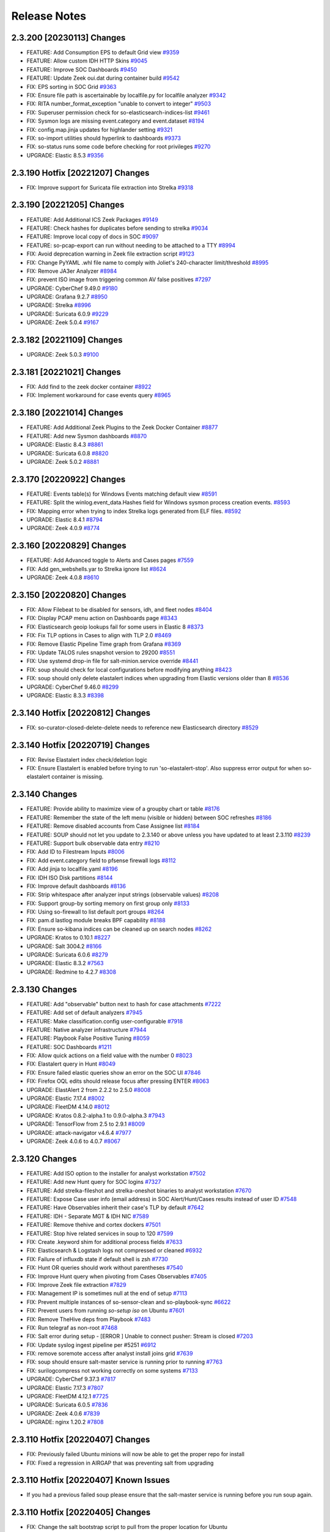 .. _release-notes:

Release Notes
=============

2.3.200 [20230113] Changes
----------------

- FEATURE: Add Consumption EPS to default Grid view `#9359 <https://github.com/Security-Onion-Solutions/securityonion/issues/9359>`_
- FEATURE: Allow custom IDH HTTP Skins `#9045 <https://github.com/Security-Onion-Solutions/securityonion/issues/9045>`_
- FEATURE: Improve SOC Dashboards `#9450 <https://github.com/Security-Onion-Solutions/securityonion/issues/9450>`_
- FEATURE: Update Zeek oui.dat during container build `#9542 <https://github.com/Security-Onion-Solutions/securityonion/issues/9542>`_
- FIX: EPS sorting in SOC Grid `#9363 <https://github.com/Security-Onion-Solutions/securityonion/issues/9363>`_
- FIX: Ensure file path is ascertainable by localfile.py for localfile analyzer `#9342 <https://github.com/Security-Onion-Solutions/securityonion/issues/9342>`_
- FIX: RITA number_format_exception "unable to convert to integer" `#9503 <https://github.com/Security-Onion-Solutions/securityonion/issues/9503>`_
- FIX: Superuser permission check for so-elasticsearch-indices-list `#9461 <https://github.com/Security-Onion-Solutions/securityonion/issues/9461>`_
- FIX: Sysmon logs are missing event.category and event.dataset `#8194 <https://github.com/Security-Onion-Solutions/securityonion/issues/8194>`_
- FIX: config.map.jinja updates for highlander setting `#9321 <https://github.com/Security-Onion-Solutions/securityonion/issues/9321>`_
- FIX: so-import utilities should hyperlink to dashboards `#9373 <https://github.com/Security-Onion-Solutions/securityonion/issues/9373>`_
- FIX: so-status runs some code before checking for root privileges `#9270 <https://github.com/Security-Onion-Solutions/securityonion/issues/9270>`_
- UPGRADE: Elastic 8.5.3 `#9356 <https://github.com/Security-Onion-Solutions/securityonion/issues/9356>`_

2.3.190 Hotfix [20221207] Changes
---------------------------------

- FIX: Improve support for Suricata file extraction into Strelka `#9318 <https://github.com/Security-Onion-Solutions/securityonion/issues/9318>`_

2.3.190 [20221205] Changes
--------------------------

- FEATURE: Add Additional ICS Zeek Packages `#9149 <https://github.com/Security-Onion-Solutions/securityonion/issues/9149>`_
- FEATURE: Check hashes for duplicates before sending to strelka `#9034 <https://github.com/Security-Onion-Solutions/securityonion/issues/9034>`_
- FEATURE: Improve local copy of docs in SOC `#9097 <https://github.com/Security-Onion-Solutions/securityonion/issues/9097>`_
- FEATURE: so-pcap-export can run without needing to be attached to a TTY `#8994 <https://github.com/Security-Onion-Solutions/securityonion/issues/8994>`_
- FIX: Avoid deprecation warning in Zeek file extraction script `#9123 <https://github.com/Security-Onion-Solutions/securityonion/issues/9123>`_
- FIX: Change PyYAML .whl file name to comply with Joliet's 240-character limit/threshold `#8995 <https://github.com/Security-Onion-Solutions/securityonion/issues/8995>`_
- FIX: Remove JA3er Analyzer `#8984 <https://github.com/Security-Onion-Solutions/securityonion/issues/8984>`_
- FIX: prevent ISO image from triggering common AV false positives `#7297 <https://github.com/Security-Onion-Solutions/securityonion/issues/7297>`_
- UPGRADE: CyberChef 9.49.0 `#9180 <https://github.com/Security-Onion-Solutions/securityonion/issues/9180>`_
- UPGRADE: Grafana 9.2.7 `#8950 <https://github.com/Security-Onion-Solutions/securityonion/issues/8950>`_
- UPGRADE: Strelka `#8996 <https://github.com/Security-Onion-Solutions/securityonion/issues/8996>`_
- UPGRADE: Suricata 6.0.9 `#9229 <https://github.com/Security-Onion-Solutions/securityonion/issues/9229>`_
- UPGRADE: Zeek 5.0.4 `#9167 <https://github.com/Security-Onion-Solutions/securityonion/issues/9167>`_

2.3.182 [20221109] Changes
--------------------------

- UPGRADE: Zeek 5.0.3 `#9100 <https://github.com/Security-Onion-Solutions/securityonion/issues/9100>`_

2.3.181 [20221021] Changes
--------------------------

- FIX: Add find to the zeek docker container `#8922 <https://github.com/Security-Onion-Solutions/securityonion/issues/8922>`_
- FIX: Implement workaround for case events query `#8965 <https://github.com/Security-Onion-Solutions/securityonion/issues/8965>`_

2.3.180 [20221014] Changes
--------------------------

- FEATURE: Add Additional Zeek Plugins to the Zeek Docker Container `#8877 <https://github.com/Security-Onion-Solutions/securityonion/issues/8877>`_
- FEATURE: Add new Sysmon dashboards `#8870 <https://github.com/Security-Onion-Solutions/securityonion/issues/8870>`_
- UPGRADE: Elastic 8.4.3 `#8861 <https://github.com/Security-Onion-Solutions/securityonion/issues/8861>`_
- UPGRADE: Suricata 6.0.8 `#8820 <https://github.com/Security-Onion-Solutions/securityonion/issues/8820>`_
- UPGRADE: Zeek 5.0.2 `#8881 <https://github.com/Security-Onion-Solutions/securityonion/issues/8881>`_

2.3.170 [20220922] Changes
--------------------------

- FEATURE: Events table(s) for Windows Events matching default view `#8591 <https://github.com/Security-Onion-Solutions/securityonion/issues/8591>`_
- FEATURE: Split the winlog.event_data.Hashes field for Windows sysmon process creation events. `#8593 <https://github.com/Security-Onion-Solutions/securityonion/issues/8593>`_
- FIX: Mapping error when trying to index Strelka logs generated from ELF files. `#8592 <https://github.com/Security-Onion-Solutions/securityonion/issues/8592>`_
- UPGRADE: Elastic 8.4.1 `#8794 <https://github.com/Security-Onion-Solutions/securityonion/issues/8794>`_
- UPGRADE: Zeek 4.0.9 `#8774 <https://github.com/Security-Onion-Solutions/securityonion/issues/8774>`_

2.3.160 [20220829] Changes
--------------------------

- FEATURE: Add Advanced toggle to Alerts and Cases pages `#7559 <https://github.com/Security-Onion-Solutions/securityonion/issues/7559>`_
- FIX: Add gen_webshells.yar to Strelka ignore list `#8624 <https://github.com/Security-Onion-Solutions/securityonion/issues/8624>`_
- UPGRADE: Zeek 4.0.8 `#8610 <https://github.com/Security-Onion-Solutions/securityonion/issues/8610>`_

2.3.150 [20220820] Changes
--------------------------

- FIX: Allow Filebeat to be disabled for sensors, idh, and fleet nodes `#8404 <https://github.com/Security-Onion-Solutions/securityonion/issues/8404>`_
- FIX: Display PCAP menu action on Dashboards page `#8343 <https://github.com/Security-Onion-Solutions/securityonion/issues/8343>`_
- FIX: Elasticsearch geoip lookups fail for some users in Elastic 8 `#8373 <https://github.com/Security-Onion-Solutions/securityonion/issues/8373>`_
- FIX: Fix TLP options in Cases to align with TLP 2.0 `#8469 <https://github.com/Security-Onion-Solutions/securityonion/issues/8469>`_
- FIX: Remove Elastic Pipeline Time graph from Grafana `#8369 <https://github.com/Security-Onion-Solutions/securityonion/issues/8369>`_
- FIX: Update TALOS rules snapshot version to 29200 `#8551 <https://github.com/Security-Onion-Solutions/securityonion/issues/8551>`_
- FIX: Use systemd drop-in file for salt-minion.service override `#8441 <https://github.com/Security-Onion-Solutions/securityonion/issues/8441>`_
- FIX: soup should check for local configurations before modifying anything `#8423 <https://github.com/Security-Onion-Solutions/securityonion/issues/8423>`_
- FIX: soup should only delete elastalert indices when upgrading from Elastic versions older than 8 `#8536 <https://github.com/Security-Onion-Solutions/securityonion/issues/8536>`_
- UPGRADE: CyberChef 9.46.0 `#8299 <https://github.com/Security-Onion-Solutions/securityonion/issues/8299>`_
- UPGRADE: Elastic 8.3.3 `#8398 <https://github.com/Security-Onion-Solutions/securityonion/issues/8398>`_

2.3.140 Hotfix [20220812] Changes
---------------------------------

- FIX: so-curator-closed-delete-delete needs to reference new Elasticsearch directory `#8529 <https://github.com/Security-Onion-Solutions/securityonion/issues/8529>`_

2.3.140 Hotfix [20220719] Changes
---------------------------------

- FIX: Revise Elastalert index check/deletion logic
- FIX: Ensure Elastalert is enabled before trying to run 'so-elastalert-stop'. Also suppress error output for when so-elastalert container is missing.

2.3.140 Changes
---------------

- FEATURE: Provide ability to maximize view of a groupby chart or table `#8176 <https://github.com/Security-Onion-Solutions/securityonion/issues/8176>`_
- FEATURE: Remember the state of the left menu (visible or hidden) between SOC refreshes `#8186 <https://github.com/Security-Onion-Solutions/securityonion/issues/8186>`_
- FEATURE: Remove disabled accounts from Case Assignee list  `#8184 <https://github.com/Security-Onion-Solutions/securityonion/issues/8184>`_
- FEATURE: SOUP should not let you update to 2.3.140 or above unless you have updated to at least 2.3.110 `#8239 <https://github.com/Security-Onion-Solutions/securityonion/issues/8239>`_
- FEATURE: Support bulk observable data entry `#8210 <https://github.com/Security-Onion-Solutions/securityonion/issues/8210>`_
- FIX: Add ID to Filestream Inputs `#8006 <https://github.com/Security-Onion-Solutions/securityonion/issues/8006>`_
- FIX: Add event.category field to pfsense firewall logs `#8112 <https://github.com/Security-Onion-Solutions/securityonion/issues/8112>`_
- FIX: Add jinja to localfile.yaml `#8196 <https://github.com/Security-Onion-Solutions/securityonion/issues/8196>`_
- FIX: IDH ISO Disk partitions `#8144 <https://github.com/Security-Onion-Solutions/securityonion/issues/8144>`_
- FIX: Improve default dashboards `#8136 <https://github.com/Security-Onion-Solutions/securityonion/issues/8136>`_
- FIX: Strip whitespace after analyzer input strings (observable values) `#8208 <https://github.com/Security-Onion-Solutions/securityonion/issues/8208>`_
- FIX: Support group-by sorting memory on first group only `#8133 <https://github.com/Security-Onion-Solutions/securityonion/issues/8133>`_
- FIX: Using so-firewall to list default port groups `#8264 <https://github.com/Security-Onion-Solutions/securityonion/issues/8264>`_
- FIX: pam.d lastlog module breaks BPF capability `#8188 <https://github.com/Security-Onion-Solutions/securityonion/issues/8188>`_
- FIX: Ensure so-kibana indices can be cleaned up on search nodes `#8262 <https://github.com/Security-Onion-Solutions/securityonion/issues/8262>`_
- UPGRADE: Kratos to 0.10.1 `#8227 <https://github.com/Security-Onion-Solutions/securityonion/issues/8227>`_
- UPGRADE: Salt 3004.2 `#8166 <https://github.com/Security-Onion-Solutions/securityonion/issues/8166>`_
- UPGRADE: Suricata 6.0.6 `#8279 <https://github.com/Security-Onion-Solutions/securityonion/issues/8279>`_
- UPGRADE: Elastic 8.3.2 `#7563 <https://github.com/Security-Onion-Solutions/securityonion/issues/7563>`_
- UPGRADE: Redmine to 4.2.7 `#8308 <https://github.com/Security-Onion-Solutions/securityonion/issues/8308>`_

2.3.130 Changes
---------------

- FEATURE: Add "observable" button next to hash for case attachments `#7222 <https://github.com/Security-Onion-Solutions/securityonion/issues/7222>`_
- FEATURE: Add set of default analyzers `#7945 <https://github.com/Security-Onion-Solutions/securityonion/issues/7945>`_
- FEATURE: Make classification.config user-configurable `#7918 <https://github.com/Security-Onion-Solutions/securityonion/issues/7918>`_
- FEATURE: Native analyzer infrastructure `#7944 <https://github.com/Security-Onion-Solutions/securityonion/issues/7944>`_
- FEATURE: Playbook False Positive Tuning  `#8059 <https://github.com/Security-Onion-Solutions/securityonion/issues/8059>`_
- FEATURE: SOC Dashboards `#1211 <https://github.com/Security-Onion-Solutions/securityonion/issues/1211>`_
- FIX: Allow quick actions on a field value with the number 0 `#8023 <https://github.com/Security-Onion-Solutions/securityonion/issues/8023>`_
- FIX: Elastalert query in Hunt `#8049 <https://github.com/Security-Onion-Solutions/securityonion/issues/8049>`_
- FIX: Ensure failed elastic queries show an error on the SOC UI `#7846 <https://github.com/Security-Onion-Solutions/securityonion/issues/7846>`_
- FIX: Firefox OQL edits should release focus after pressing ENTER `#8063 <https://github.com/Security-Onion-Solutions/securityonion/issues/8063>`_
- UPGRADE: ElastAlert 2 from 2.2.2 to 2.5.0 `#8008 <https://github.com/Security-Onion-Solutions/securityonion/issues/8008>`_
- UPGRADE: Elastic 7.17.4 `#8002 <https://github.com/Security-Onion-Solutions/securityonion/issues/8002>`_
- UPGRADE: FleetDM 4.14.0 `#8012 <https://github.com/Security-Onion-Solutions/securityonion/issues/8012>`_
- UPGRADE: Kratos 0.8.2-alpha.1 to 0.9.0-alpha.3 `#7943 <https://github.com/Security-Onion-Solutions/securityonion/issues/7943>`_
- UPGRADE: TensorFlow from 2.5 to 2.9.1 `#8009 <https://github.com/Security-Onion-Solutions/securityonion/issues/8009>`_
- UPGRADE: attack-navigator v4.6.4 `#7977 <https://github.com/Security-Onion-Solutions/securityonion/issues/7977>`_
- UPGRADE: Zeek 4.0.6 to 4.0.7 `#8067 <https://github.com/Security-Onion-Solutions/securityonion/issues/8067>`_

2.3.120 Changes
---------------

- FEATURE: Add ISO option to the installer for analyst workstation `#7502 <https://github.com/Security-Onion-Solutions/securityonion/issues/7502>`_
- FEATURE: Add new Hunt query for SOC logins `#7327 <https://github.com/Security-Onion-Solutions/securityonion/issues/7327>`_
- FEATURE: Add strelka-fileshot and strelka-oneshot binaries to analyst workstation `#7670 <https://github.com/Security-Onion-Solutions/securityonion/issues/7670>`_
- FEATURE: Expose Case user info (email address) in SOC Alert/Hunt/Cases results instead of user ID `#7548 <https://github.com/Security-Onion-Solutions/securityonion/issues/7548>`_
- FEATURE: Have Observables inherit their case's TLP by default `#7642 <https://github.com/Security-Onion-Solutions/securityonion/issues/7642>`_
- FEATURE: IDH - Separate MGT & IDH NIC `#7589 <https://github.com/Security-Onion-Solutions/securityonion/issues/7589>`_
- FEATURE: Remove thehive and cortex dockers `#7501 <https://github.com/Security-Onion-Solutions/securityonion/issues/7501>`_
- FEATURE: Stop hive related services in soup to 120 `#7599 <https://github.com/Security-Onion-Solutions/securityonion/issues/7599>`_
- FIX: Create .keyword shim for additional process fields `#7633 <https://github.com/Security-Onion-Solutions/securityonion/issues/7633>`_
- FIX: Elasticsearch & Logstash logs not compressed or cleaned `#6932 <https://github.com/Security-Onion-Solutions/securityonion/issues/6932>`_
- FIX: Failure of influxdb state if default shell is zsh `#7730 <https://github.com/Security-Onion-Solutions/securityonion/issues/7730>`_
- FIX: Hunt OR queries should work without parentheses `#7540 <https://github.com/Security-Onion-Solutions/securityonion/issues/7540>`_
- FIX: Improve Hunt query when pivoting from Cases Observables `#7405 <https://github.com/Security-Onion-Solutions/securityonion/issues/7405>`_
- FIX: Improve Zeek file extraction `#7829 <https://github.com/Security-Onion-Solutions/securityonion/issues/7829>`_
- FIX: Management IP is sometimes null at the end of setup `#7113 <https://github.com/Security-Onion-Solutions/securityonion/issues/7113>`_
- FIX: Prevent multiple instances of so-sensor-clean and so-playbook-sync `#6622 <https://github.com/Security-Onion-Solutions/securityonion/issues/6622>`_
- FIX: Prevent users from running `so-setup iso` on Ubuntu `#7601 <https://github.com/Security-Onion-Solutions/securityonion/issues/7601>`_
- FIX: Remove TheHive deps from Playbook `#7483 <https://github.com/Security-Onion-Solutions/securityonion/issues/7483>`_
- FIX: Run telegraf as non-root `#7468 <https://github.com/Security-Onion-Solutions/securityonion/issues/7468>`_
- FIX: Salt error during setup - [ERROR   ] Unable to connect pusher: Stream is closed `#7203 <https://github.com/Security-Onion-Solutions/securityonion/issues/7203>`_
- FIX: Update syslog ingest pipeline per #5251 `#6912 <https://github.com/Security-Onion-Solutions/securityonion/issues/6912>`_
- FIX: remove soremote access after analyst install joins grid `#7639 <https://github.com/Security-Onion-Solutions/securityonion/issues/7639>`_
- FIX: soup should ensure salt-master service is running prior to running `#7763 <https://github.com/Security-Onion-Solutions/securityonion/issues/7763>`_
- FIX: surilogcompress not working correctly on some systems `#7133 <https://github.com/Security-Onion-Solutions/securityonion/issues/7133>`_
- UPGRADE: CyberChef 9.37.3 `#7817 <https://github.com/Security-Onion-Solutions/securityonion/issues/7817>`_
- UPGRADE: Elastic 7.17.3 `#7807 <https://github.com/Security-Onion-Solutions/securityonion/issues/7807>`_
- UPGRADE: FleetDM 4.12.1  `#7725 <https://github.com/Security-Onion-Solutions/securityonion/issues/7725>`_
- UPGRADE: Suricata 6.0.5 `#7836 <https://github.com/Security-Onion-Solutions/securityonion/issues/7836>`_
- UPGRADE: Zeek 4.0.6 `#7839 <https://github.com/Security-Onion-Solutions/securityonion/issues/7839>`_
- UPGRADE: nginx 1.20.2 `#7808 <https://github.com/Security-Onion-Solutions/securityonion/issues/7808>`_

2.3.110 Hotfix [20220407] Changes
---------------------------------

- FIX: Previously failed Ubuntu minions will now be able to get the proper repo for install
- FIX: Fixed a regression in AIRGAP that was preventing salt from upgrading

2.3.110 Hotfix [20220407] Known Issues
--------------------------------------

- If you had a previous failed soup please ensure that the salt-master service is running before you run soup again.

2.3.110 Hotfix [20220405] Changes
---------------------------------

- FIX: Change the salt bootstrap script to pull from the proper location for Ubuntu

2.3.110 Hotfix [20220401] Changes
---------------------------------

- FIX: Updated Saltstack to 3004.1 to address CVE-2022-22934 `#7701 <https://github.com/Security-Onion-Solutions/securityonion/issues/7701>`_

2.3.110 Changes
---------------

- FEATURE: Full ECS data type compliance `#6747 <https://github.com/Security-Onion-Solutions/securityonion/issues/6747>`_
- FEATURE: Intrusion Detection Honeypot Node `#7138 <https://github.com/Security-Onion-Solutions/securityonion/issues/7138>`_
- FEATURE: Multi-Factor Authentication (MFA) for Security Onion `#7316 <https://github.com/Security-Onion-Solutions/securityonion/issues/7316>`_
- FEATURE: Populate Zeek's networks.cfg with $HOME_NET `#6854 <https://github.com/Security-Onion-Solutions/securityonion/issues/6854>`_
- FEATURE: SOC authentication logs will now be ingested into Elasticsearch `#7354 <https://github.com/Security-Onion-Solutions/securityonion/issues/7354>`_
- FEATURE: sort indices list alphabetically by index name `#6969 <https://github.com/Security-Onion-Solutions/securityonion/issues/6969>`_
- FIX: ACNG should clear the cache on restart `#7114 <https://github.com/Security-Onion-Solutions/securityonion/issues/7114>`_
- FIX: Abort so-user sync if Kratos database is locked `#7459 <https://github.com/Security-Onion-Solutions/securityonion/issues/7459>`_
- FIX: Add Endgame Index settings to the global.sls on new installs `#7293 <https://github.com/Security-Onion-Solutions/securityonion/issues/7293>`_
- FIX: Allow downgrades during docker_install `#7228 <https://github.com/Security-Onion-Solutions/securityonion/issues/7228>`_
- FIX: Avoid telegraf apparmor issues `#2560 <https://github.com/Security-Onion-Solutions/securityonion/issues/2560>`_
- FIX: Composable Templates `#4644 <https://github.com/Security-Onion-Solutions/securityonion/issues/4644>`_
- FIX: Increase minimum password length from 6 to 8 characters `#7352 <https://github.com/Security-Onion-Solutions/securityonion/issues/7352>`_
- FIX: Navigator should ship with all needed files `#1162 <https://github.com/Security-Onion-Solutions/securityonion/issues/1162>`_
- FIX: Prevent Elasticsearch deprecation notices from causing installation failures `#7353 <https://github.com/Security-Onion-Solutions/securityonion/issues/7353>`_
- FIX: Random passwords generated at setup contain character combinations that cause problems with some containers `#7233 <https://github.com/Security-Onion-Solutions/securityonion/issues/7233>`_
- FIX: curator should exclude so-case* indices `#7270 <https://github.com/Security-Onion-Solutions/securityonion/issues/7270>`_
- FIX: so-ip-update needs to update Kibana dashboards `#7237 <https://github.com/Security-Onion-Solutions/securityonion/issues/7237>`_
- FIX: so-status TTY improvements `#7355 <https://github.com/Security-Onion-Solutions/securityonion/issues/7355>`_
- UPGRADE: Elastic 7.17.1 `#7137 <https://github.com/Security-Onion-Solutions/securityonion/issues/7137>`_
- UPGRADE: FleetDM to 4.10.0 `#7245 <https://github.com/Security-Onion-Solutions/securityonion/issues/7245>`_
- UPGRADE: Grafana 8.4.1 `#7281 <https://github.com/Security-Onion-Solutions/securityonion/issues/7281>`_
- UPGRADE: Kratos 0.8.2-alpha.1 `#7351 <https://github.com/Security-Onion-Solutions/securityonion/issues/7351>`_

2.3.100 Hotfix [20220301] Changes
---------------------------------

- FIX: Prevent curator from pruning case indices `#7270 <https://github.com/Security-Onion-Solutions/securityonion/issues/7270>`_

2.3.100 Hotfix [20220203] Changes
---------------------------------

- FIX: SSLError for Logstash connecting to Redis if manager hostname contains uppercase `#7103 <https://github.com/Security-Onion-Solutions/securityonion/issues/7103>`_
- FIX: Add mixed case hostnames to automated testing

2.3.100 Hotfix [20220202] Changes
---------------------------------

- FIX: Add new salt URL to the ACNG config for SSL passthrough
- FIX: Managers with capitals in the hostname will now properly pull from the salt mine `#7081 <https://github.com/Security-Onion-Solutions/securityonion/issues/7081>`_

2.3.100 Changes
---------------

- FEATURE: Add verbiage to soup to denote which branch is being used `#6763 <https://github.com/Security-Onion-Solutions/securityonion/issues/6763>`_
- FEATURE: Allow for an easy way to add a local repo directory for Elastic snapshots `#7034 <https://github.com/Security-Onion-Solutions/securityonion/issues/7034>`_
- FEATURE: Install Elasticsearch plugin - repository-s3 `#6139 <https://github.com/Security-Onion-Solutions/securityonion/issues/6139>`_
- FEATURE: Introduce new Cases module for native case management `#7019 <https://github.com/Security-Onion-Solutions/securityonion/issues/7019>`_
- FEATURE: Introduce new Receiver node type `#6469 <https://github.com/Security-Onion-Solutions/securityonion/issues/6469>`_
- FEATURE: Open event from Kibana in hunt `#6748 <https://github.com/Security-Onion-Solutions/securityonion/issues/6748>`_
- FEATURE: SOC error messages should show regardless of how far down the user has scrolled `#6977 <https://github.com/Security-Onion-Solutions/securityonion/issues/6977>`_
- FEATURE: Support sort order in Elasticsearch queries `#2577 <https://github.com/Security-Onion-Solutions/securityonion/issues/2577>`_
- FIX: Reinstall on Ubuntu 18.04 fails on docker install `#6467 <https://github.com/Security-Onion-Solutions/securityonion/issues/6467>`_
- FIX: Cleanup Invalid Kolide messages in nginx logs `#3989 <https://github.com/Security-Onion-Solutions/securityonion/issues/3989>`_
- FIX: Disable Wazuh on sensors if it is disabled globally `#7016 <https://github.com/Security-Onion-Solutions/securityonion/issues/7016>`_
- FIX: During a reinstall, remove existing certs and keys generated by the ssl and ca states `#7010 <https://github.com/Security-Onion-Solutions/securityonion/issues/7010>`_
- FIX: Enable SANs for all certificates `#6381 <https://github.com/Security-Onion-Solutions/securityonion/issues/6381>`_
- FIX: Fleet broken when default Docker IP range changed `#6603 <https://github.com/Security-Onion-Solutions/securityonion/issues/6603>`_
- FIX: Generate .security subfield for `message` field `#5106 <https://github.com/Security-Onion-Solutions/securityonion/issues/5106>`_
- FIX: Improve support for grouping by fields with spaces `#6724 <https://github.com/Security-Onion-Solutions/securityonion/issues/6724>`_
- FIX: Logstash inputs beats deprication `#5194 <https://github.com/Security-Onion-Solutions/securityonion/issues/5194>`_
- FIX: Playbook Field Mappings `#3660 <https://github.com/Security-Onion-Solutions/securityonion/issues/3660>`_
- FIX: Prevent the .security keyword from being added to the rule.uuid field in Playbook   `#6276 <https://github.com/Security-Onion-Solutions/securityonion/issues/6276>`_
- FIX: Reduce excessive Elasticsearch log growth `#5190 <https://github.com/Security-Onion-Solutions/securityonion/issues/5190>`_
- FIX: Reinstall should not try to patch python3-influxdb modules if already patched. `#6765 <https://github.com/Security-Onion-Solutions/securityonion/issues/6765>`_
- FIX: Remove manager from /etc/hosts during install prompts `#6492 <https://github.com/Security-Onion-Solutions/securityonion/issues/6492>`_
- FIX: Remove xml header from ossec.conf `#6658 <https://github.com/Security-Onion-Solutions/securityonion/issues/6658>`_
- FIX: SOUP should check that en_US.UTF-8 is available before switching to it `#6599 <https://github.com/Security-Onion-Solutions/securityonion/issues/6599>`_
- FIX: Salt does not generate a fleet.crt file with CUSTOM_FLEET_HOSTNAME `#4319 <https://github.com/Security-Onion-Solutions/securityonion/issues/4319>`_
- FIX: Typo in so-image-common output `#6563 <https://github.com/Security-Onion-Solutions/securityonion/issues/6563>`_
- FIX: Wazuh WEL Parsing `#6829 <https://github.com/Security-Onion-Solutions/securityonion/issues/6829>`_
- FIX: _id fielddata deprecated message `#6703 <https://github.com/Security-Onion-Solutions/securityonion/issues/6703>`_
- FIX: elastic_curl_config depends on elastic_curl_config_distributed `#6811 <https://github.com/Security-Onion-Solutions/securityonion/issues/6811>`_
- FIX: prevent the need for adding roles in a specific order when using so-user `#6505 <https://github.com/Security-Onion-Solutions/securityonion/issues/6505>`_
- FIX: so-preflight tries to run curl before it is installed `#6899 <https://github.com/Security-Onion-Solutions/securityonion/issues/6899>`_
- FIX: so-user update should automatically sync `#6659 <https://github.com/Security-Onion-Solutions/securityonion/issues/6659>`_
- UPGRADE: CyberChef 9.32.3 `#6434 <https://github.com/Security-Onion-Solutions/securityonion/issues/6434>`_
- UPGRADE: Elastic components to 7.16.3 `#6860 <https://github.com/Security-Onion-Solutions/securityonion/issues/6860>`_
- UPGRADE: FleetDM 4.8.0 `#6828 <https://github.com/Security-Onion-Solutions/securityonion/issues/6828>`_
- UPGRADE: Grafana 8.3.2 `#6321 <https://github.com/Security-Onion-Solutions/securityonion/issues/6321>`_
- UPGRADE: Salt to 3004 `#6810 <https://github.com/Security-Onion-Solutions/securityonion/issues/6810>`_
- UPGRADE: Zeek to 4.0.5 `#6983 <https://github.com/Security-Onion-Solutions/securityonion/issues/6983>`_

2.3.91 Changes
--------------

- UPGRADE: Elastic to 7.16.2 for log4j vulnerability mitigation

2.3.90 Hotfix [20211213]
------------------------

- FIX: Remove JndiLookup class from Elasticsearch and Logstash jar files to address additional log4j attack vectors

2.3.90 Hotfix [20211210]
------------------------

- FIX: Mitigate vulnerability in log4j

2.3.90 Hotfix [20211206]
------------------------

- FIX: soup should now properly update 2.3.90 installs that had an issue with xml headers in the ossec.conf
- FIX: soup now has more logging
- FIX: soup now checks for the existence of the endgame group before trying to apply it on a re-soup
- FIX: so-elasticsearch-pipelines now uses the proper value for applying the pipelines

2.3.90 Hotfix [AIRGAPFIX]
-------------------------

- FIX: Airgap repo was created on distributed iso nodes even in non-airgap installs `#6415 <https://github.com/Security-Onion-Solutions/securityonion/issues/6415>`_

2.3.90 Hotfix [WAZUH]
---------------------

- FIX: so-allow should not be modifying ossec.conf when Wazuh isn’t installed `#6317 <https://github.com/Security-Onion-Solutions/securityonion/issues/6317>`_
- FIX: so-allow should not be writing an XML header to the ossec.conf file `#6325 <https://github.com/Security-Onion-Solutions/securityonion/issues/6325>`_
- FIX: Correct "exisiting" typo on whiptail prompt
- FIX: Soup will no longer attempt to validate a successful salt upgrade if salt wasn’t upgraded on this soup run


2.3.90 Changes
--------------

- FEATURE: Add ASN annotation for GeoIP `#5068 <https://github.com/Security-Onion-Solutions/securityonion/issues/5068>`_
- FEATURE: Add Endgame Support for Security Onion `#6166 <https://github.com/Security-Onion-Solutions/securityonion/issues/6166>`_
- FEATURE: Add TI Module `#5916 <https://github.com/Security-Onion-Solutions/securityonion/issues/5916>`_
- FEATURE: Add additional flags to stenographer config `#5851 <https://github.com/Security-Onion-Solutions/securityonion/issues/5851>`_
- FEATURE: Add filebeat, auditbeat, and metricbeat downloads to SOC Download screen `#5849 <https://github.com/Security-Onion-Solutions/securityonion/issues/5849>`_
- FEATURE: Add logstash and redis input plugins to telegraf `#5960 <https://github.com/Security-Onion-Solutions/securityonion/issues/5960>`_
- FEATURE: Add so-deny script for removing access from firewall and other apps `#4621 <https://github.com/Security-Onion-Solutions/securityonion/issues/4621>`_
- FEATURE: Add support for escalation to Elastic Cases `#6048 <https://github.com/Security-Onion-Solutions/securityonion/issues/6048>`_
- FEATURE: Allow for Kibana customizations via pillar `#3933 <https://github.com/Security-Onion-Solutions/securityonion/issues/3933>`_
- FEATURE: Allow users to set their profile information `#5846 <https://github.com/Security-Onion-Solutions/securityonion/issues/5846>`_
- FEATURE: Allow vlan tagged NICs to be used as management interface `#3687 <https://github.com/Security-Onion-Solutions/securityonion/issues/3687>`_
- FEATURE: Create Pipeline Overview Dashboard for Grafana `#6177 <https://github.com/Security-Onion-Solutions/securityonion/issues/6177>`_
- FEATURE: Create script to reset elastic auth passwords `#6206 <https://github.com/Security-Onion-Solutions/securityonion/issues/6206>`_
- FEATURE: Enable Kibana Settings for encryption  `#6146 <https://github.com/Security-Onion-Solutions/securityonion/issues/6146>`_
- FEATURE: Expose new user profile field for specifying a custom note about a user `#5847 <https://github.com/Security-Onion-Solutions/securityonion/issues/5847>`_
- FEATURE: HTTP module for SOC event escalation `#5791 <https://github.com/Security-Onion-Solutions/securityonion/issues/5791>`_
- FEATURE: Increase password lengths, provide a way to change existing passwords `#6043 <https://github.com/Security-Onion-Solutions/securityonion/issues/6043>`_
- FEATURE: Indicate that setup has completed at the very end of sosetup.log `#5032 <https://github.com/Security-Onion-Solutions/securityonion/issues/5032>`_
- FEATURE: Prevent SOUP from running if there is an issue with the manager pillar `#5809 <https://github.com/Security-Onion-Solutions/securityonion/issues/5809>`_
- FEATURE: Provide quick-select date ranges from Hunt/Alerts date range picker `#5953 <https://github.com/Security-Onion-Solutions/securityonion/issues/5953>`_
- FEATURE: SOC Hunt Timeline/Charts should be collapsible `#5114 <https://github.com/Security-Onion-Solutions/securityonion/issues/5114>`_
- FEATURE: Support Ubuntu 20.04 `#601 <https://github.com/Security-Onion-Solutions/securityonion/issues/601>`_
- FEATURE: setup should run so-preflight `#3497 <https://github.com/Security-Onion-Solutions/securityonion/issues/3497>`_
- FIX: ACNG sometimes returns 503 errors when updating Ubuntu through the manager `#6151 <https://github.com/Security-Onion-Solutions/securityonion/issues/6151>`_
- FIX: Add details to Setup for Install Type menus `#6105 <https://github.com/Security-Onion-Solutions/securityonion/issues/6105>`_
- FIX: Adjust timeout in check_salt_minion_status in so-functions `#5818 <https://github.com/Security-Onion-Solutions/securityonion/issues/5818>`_
- FIX: All templates should honor replica settings `#6005 <https://github.com/Security-Onion-Solutions/securityonion/issues/6005>`_
- FIX: Clear holds on Ubuntu installs `#5588 <https://github.com/Security-Onion-Solutions/securityonion/issues/5588>`_
- FIX: Consider making the airgap option only settable on the manager `#5914 <https://github.com/Security-Onion-Solutions/securityonion/issues/5914>`_
- FIX: Docker containers should not start unless file events are completed `#5955 <https://github.com/Security-Onion-Solutions/securityonion/issues/5955>`_
- FIX: Ensure soc_users_roles file is cleaned up if incorrectly mounted by Docker `#5952 <https://github.com/Security-Onion-Solutions/securityonion/issues/5952>`_
- FIX: Favor non-aggregatable data type when a cache field has multiple conflicting data types `#5962 <https://github.com/Security-Onion-Solutions/securityonion/issues/5962>`_
- FIX: Firefox tooltips stuck on Hunt and Alerts screens `#6010 <https://github.com/Security-Onion-Solutions/securityonion/issues/6010>`_
- FIX: Grafana sensor graphs only show interface graphs when selected individually `#6007 <https://github.com/Security-Onion-Solutions/securityonion/issues/6007>`_
- FIX: Kibana saved objects `#5193 <https://github.com/Security-Onion-Solutions/securityonion/issues/5193>`_
- FIX: Modify Steno packet loss calculation to show point in time packet loss `#6060 <https://github.com/Security-Onion-Solutions/securityonion/issues/6060>`_
- FIX: Remove CURCLOSEDAYS prompt in Setup since it is no longer used `#6084 <https://github.com/Security-Onion-Solutions/securityonion/issues/6084>`_
- FIX: Remove references to xenial (Ubuntu 16.04) from setup `#4292 <https://github.com/Security-Onion-Solutions/securityonion/issues/4292>`_
- FIX: Remove unnecessary screens from Analyst Setup `#5615 <https://github.com/Security-Onion-Solutions/securityonion/issues/5615>`_
- FIX: SOC docker should not start until file managed state runs `#5954 <https://github.com/Security-Onion-Solutions/securityonion/issues/5954>`_
- FIX: SOC unable to acknowledge alerts when not grouped by rule.name `#5221 <https://github.com/Security-Onion-Solutions/securityonion/issues/5221>`_
- FIX: Setup should ask if new or existing distributed deployment `#6115 <https://github.com/Security-Onion-Solutions/securityonion/issues/6115>`_
- FIX: Setup should prevent invalid characters in Node Description field `#5937 <https://github.com/Security-Onion-Solutions/securityonion/issues/5937>`_
- FIX: Support non-WEL Beats `#6063 <https://github.com/Security-Onion-Solutions/securityonion/issues/6063>`_
- FIX: Unnecessary Port Binding for so-steno `#5981 <https://github.com/Security-Onion-Solutions/securityonion/issues/5981>`_
- FIX: Use yaml.safe_load() in so-firewall (thanks to @clairmont32) `#5750 <https://github.com/Security-Onion-Solutions/securityonion/issues/5750>`_
- FIX: Zeek state max depth not working `#5558 <https://github.com/Security-Onion-Solutions/securityonion/issues/5558>`_
- FIX: `so-ip-update` should grant mysql root user access on new IP `#4811 <https://github.com/Security-Onion-Solutions/securityonion/issues/4811>`_
- FIX: docker group can be given gid used by salt created groups `#6071 <https://github.com/Security-Onion-Solutions/securityonion/issues/6071>`_
- FIX: packetloss.sh gives an error every 10 min though ZEEK is disabled `#5759 <https://github.com/Security-Onion-Solutions/securityonion/issues/5759>`_
- FIX: so-import-evtx elastic creds & logging `#6065 <https://github.com/Security-Onion-Solutions/securityonion/issues/6065>`_
- FIX: so-user delete function causes re-migration of user roles `#5897 <https://github.com/Security-Onion-Solutions/securityonion/issues/5897>`_
- FIX: wazuh-register-agent times out after 15 minutes lower to 5 minutes `#5794 <https://github.com/Security-Onion-Solutions/securityonion/issues/5794>`_
- FIX: yum pkg.clean_metadata occasionally fails during setup `#6113 <https://github.com/Security-Onion-Solutions/securityonion/issues/6113>`_
- UPGRADE: ElastAlert to 2.2.2 `#5751 <https://github.com/Security-Onion-Solutions/securityonion/issues/5751>`_
- UPGRADE: Elastic to 7.15.2 `#5752 <https://github.com/Security-Onion-Solutions/securityonion/issues/5752>`_
- UPGRADE: FleetDM to 4.5 `#6188 <https://github.com/Security-Onion-Solutions/securityonion/issues/6188>`_
- UPGRADE: Grafana to 8.2.3 `#5852 <https://github.com/Security-Onion-Solutions/securityonion/issues/5852>`_
- UPGRADE: Kratos to 0.7.6-alpha.1 `#5848 <https://github.com/Security-Onion-Solutions/securityonion/issues/5848>`_
- UPGRADE: Redis to 6.2.6 `#6140 <https://github.com/Security-Onion-Solutions/securityonion/issues/6140>`_
- UPGRADE: Suricata to 6.0.4 `#6274 <https://github.com/Security-Onion-Solutions/securityonion/issues/6274>`_
- UPGRADE: Telegraf to 1.20.3 `#6075 <https://github.com/Security-Onion-Solutions/securityonion/issues/6075>`_


2.3.80 Changes
--------------

- FEATURE: Ability to disable Zeek, Suricata `#4429 <https://github.com/Security-Onion-Solutions/securityonion/issues/4429>`_
- FEATURE: Add docs link to Setup `#5459 <https://github.com/Security-Onion-Solutions/securityonion/issues/5459>`_
- FEATURE: Add evtx support in Import Node `#2206 <https://github.com/Security-Onion-Solutions/securityonion/issues/2206>`_
- FEATURE: Consolidate whiptail screens when selecting optional components `#5456 <https://github.com/Security-Onion-Solutions/securityonion/issues/5456>`_
- FEATURE: Distinguish between Zeek generated syslog and normal syslog in hunt for event fields `#5403 <https://github.com/Security-Onion-Solutions/securityonion/issues/5403>`_
- FEATURE: Enable index sorting to increase search speed `#5287 <https://github.com/Security-Onion-Solutions/securityonion/issues/5287>`_
- FEATURE: Expose options for elasticsearch.yml via Salt pillar `#1257 <https://github.com/Security-Onion-Solutions/securityonion/issues/1257>`_
- FEATURE: Role-based access control (RBAC) `#5614 <https://github.com/Security-Onion-Solutions/securityonion/issues/5614>`_
- FEATURE: soup -y for automation `#5043 <https://github.com/Security-Onion-Solutions/securityonion/issues/5043>`_
- FIX: Add new default filebeat module indices to the global pillar. `#5526 <https://github.com/Security-Onion-Solutions/securityonion/issues/5526>`_
- FIX: all.rules file can become empty on non-airgap deployments if manager does not have access to the internet. `#3619 <https://github.com/Security-Onion-Solutions/securityonion/issues/3619>`_
- FIX: Curator cron should run less often `#5189 <https://github.com/Security-Onion-Solutions/securityonion/issues/5189>`_
- FIX: Improve unit test maintainability by refactoring to use Golang assertion library  `#5604 <https://github.com/Security-Onion-Solutions/securityonion/issues/5604>`_
- FIX: Invalid password message should also mention dollar signs are not allowed `#5381 <https://github.com/Security-Onion-Solutions/securityonion/issues/5381>`_
- FIX: Max files for steno should use a pillar value for easy tuning. `#5393 <https://github.com/Security-Onion-Solutions/securityonion/issues/5393>`_
- FIX: Remove raid check for official cloud appliances `#5449 <https://github.com/Security-Onion-Solutions/securityonion/issues/5449>`_
- FIX: Remove watermark settings from global pillar. `#5520 <https://github.com/Security-Onion-Solutions/securityonion/issues/5520>`_
- FIX: SOC Username case sensitivity `#5154 <https://github.com/Security-Onion-Solutions/securityonion/issues/5154>`_
- FIX: so-user tool should validate password before adding user to SOC `#5606 <https://github.com/Security-Onion-Solutions/securityonion/issues/5606>`_
- FIX: Switch to new Curator auth params `#5273 <https://github.com/Security-Onion-Solutions/securityonion/pull/5273>`_
- UPGRADE: Curator to 5.8.4 `#5272 <https://github.com/Security-Onion-Solutions/securityonion/issues/5272>`_
- UPGRADE: CyberChef to 9.32.2 `#5158 <https://github.com/Security-Onion-Solutions/securityonion/issues/5158>`_
- UPGRADE: SOC UI 3rd Party dependencies to latest versions `#5603 <https://github.com/Security-Onion-Solutions/securityonion/issues/5603>`_
- UPGRADE: Zeek to 4.0.4 `#5630 <https://github.com/Security-Onion-Solutions/securityonion/issues/5630>`_


2.3.70 Hotfix [WAZUH]
---------------------

- FIX: wazuh-agent is updated during setup on ISO, which causes service to fail to start `#5354 <https://github.com/Security-Onion-Solutions/securityonion/issues/5354>`_

2.3.70 Hotfix [GRAFANA_DASH_ALLOW]
----------------------------------

- FIX: Grafana state trying to create undefined dashboards `#5270 <https://github.com/Security-Onion-Solutions/securityonion/pull/5270>`_

2.3.70 Hotfix [CURATOR]
-----------------------

- FIX: Rolled back curator change for true clustering deployments (will be fixed in next release) `#5226 <https://github.com/Security-Onion-Solutions/securityonion/issues/5226>`_
- FIX: Resolved benign error repeatedly logged to telegraf log file `#5195 <https://github.com/Security-Onion-Solutions/securityonion/issues/5195>`_

2.3.70 Changes
--------------

- FEATURE: Add sha.256 to suricata.fileinfo pipeline `#4224 <https://github.com/Security-Onion-Solutions/securityonion/issues/4224>`_
- FEATURE: Allow for adjustment of Kibana sampleSize setting in Discover dashboard `#4969 <https://github.com/Security-Onion-Solutions/securityonion/issues/4969>`_
- FEATURE: Allow for adjustment to automatic patch schedule `#4985 <https://github.com/Security-Onion-Solutions/securityonion/issues/4985>`_
- FEATURE: Require SOC login before allowing users to access playbook and soctopus `#4623 <https://github.com/Security-Onion-Solutions/securityonion/issues/4623>`_
- FEATURE: Scan kratos logs for anomalous login attempts `#4710 <https://github.com/Security-Onion-Solutions/securityonion/issues/4710>`_
- FEATURE: Send PCAP session transcript to CyberChef `#5010 <https://github.com/Security-Onion-Solutions/securityonion/issues/5010>`_
- FEATURE: Show model numbers of cloud-deployed nodes `#4898 <https://github.com/Security-Onion-Solutions/securityonion/issues/4898>`_
- FEATURE: Show warning when a user attempts to use a hostname or web domain entry that is not all lowercase `#4791 <https://github.com/Security-Onion-Solutions/securityonion/issues/4791>`_
- FEATURE: Simplify Grafana dashboard management and redesign dashboards `#4674 <https://github.com/Security-Onion-Solutions/securityonion/issues/4674>`_
- FEATURE: so-firewall needs an option to run apply by itself `#4765 <https://github.com/Security-Onion-Solutions/securityonion/issues/4765>`_
- FEATURE: so-pcap-export `#4210 <https://github.com/Security-Onion-Solutions/securityonion/issues/4210>`_
- FEATURE: SOUP - Prompt user when local modifications are detected  `#3860 <https://github.com/Security-Onion-Solutions/securityonion/issues/3860>`_
- FIX: Add mapping to extracted file directory `#4622 <https://github.com/Security-Onion-Solutions/securityonion/issues/4622>`_
- FIX: Clarify missing appliance images message on SOC grid `#5118 <https://github.com/Security-Onion-Solutions/securityonion/issues/5118>`_
- FIX: Curator should only run on manager when set to use true clustering. `#2806 <https://github.com/Security-Onion-Solutions/securityonion/issues/2806>`_
- FIX: Disabled user still shows as active in GUI `#5055 <https://github.com/Security-Onion-Solutions/securityonion/issues/5055>`_
- FIX: Disallow blank passwords during ISO first stage setup (kickstart) `#4947 <https://github.com/Security-Onion-Solutions/securityonion/issues/4947>`_
- FIX: Disallow ctrl-c during the first stage of ISO setup `#4948 <https://github.com/Security-Onion-Solutions/securityonion/issues/4948>`_
- FIX: Improve raid failure detection on SOS Appliances `#5064 <https://github.com/Security-Onion-Solutions/securityonion/issues/5064>`_
- FIX: Improve verbiage for initial IPv4 prompt and so-allow prompt `#5138 <https://github.com/Security-Onion-Solutions/securityonion/issues/5138>`_
- FIX: Jinja the stream.reassembly.depth value in the Suricata defaults.yaml file `#4293 <https://github.com/Security-Onion-Solutions/securityonion/issues/4293>`_
- FIX: Remove so-elastic-features. `#4542 <https://github.com/Security-Onion-Solutions/securityonion/issues/4542>`_
- FIX: SOC login page missing the hide/show password icons `#5087 <https://github.com/Security-Onion-Solutions/securityonion/issues/5087>`_
- FIX: Wazuh data ingest error: data.port `#3988 <https://github.com/Security-Onion-Solutions/securityonion/issues/3988>`_

2.3.61 Hotfix [STENO, MSEARCH]
------------------------------

- FIX: Some browsers refuse to load SOC UI due to CSP blocking wss: protocol `#4938 <https://github.com/Security-Onion-Solutions/securityonion/issues/4938>`_
- FIX: Disabling steno raises errors when applying state.highstate / running soup update `#4922 <https://github.com/Security-Onion-Solutions/securityonion/issues/4922>`_
- FIX: Manager Search does not come up properly with true clustering enabled `#4971 <https://github.com/Security-Onion-Solutions/securityonion/issues/4971>`_

2.3.61 Changes
--------------

- FIX: Airgap link to Release Notes `#4685 <https://github.com/Security-Onion-Solutions/securityonion/issues/4685>`_
- FIX: CyberChef unable to load due to recent Content Security Policy restrictions `#4885 <https://github.com/Security-Onion-Solutions/securityonion/issues/4885>`_
- FIX: Suricata dns.response.code needs to be renamed to dns.response.code_name `#4770 <https://github.com/Security-Onion-Solutions/securityonion/issues/4770>`_
- UPGRADE: alpine 3.12.1 to latest for Fleet image `#4823 <https://github.com/Security-Onion-Solutions/securityonion/issues/4823>`_
- UPGRADE: Elastic 7.13.4 `#4730 <https://github.com/Security-Onion-Solutions/securityonion/issues/4730>`_
- UPGRADE: Zeek 4.0.3 `#4716 <https://github.com/Security-Onion-Solutions/securityonion/issues/4716>`_

2.3.60 Hotfix [ECSFIX, HEAVYNODE, FBPIPELINE, CURATORAUTH] Changes
------------------------------------------------------------------
- FIX: Curator's authentication to Elasticsearch was incorrectly configured for the version currently in use.
- FIX: Some logs from Filebeat were not being properly routed to the correct pipeline causing the log to fill up the disk.
- FEATURE: All hotfixes going forward will have an ISO so that airgap users can follow the standard soup process as they would for normal releases.
- FIX: Hotfix to revert Strelka and Wazuh Elastic Common Schema (ECS) changes that weren't intended for 2.3.60.
- FIX: Correct SSL certificate common name (CN) to match heavy node hostnames. Only applicable to grids with heavy nodes. May require manual restart of Redis, Elasticsearch, Filebeat, and Logstash containers (in that order), once the heavy nodes have succeeded in applying highstate. For more information see the related blog post at https://blog.securityonion.net/2021/07/security-onion-2360-heavy-node-hotfix.html

2.3.60 Changes
--------------

- FEATURE: Ability to change default SOC timezone instead of using browser's timezone `#4261 <https://github.com/Security-Onion-Solutions/securityonion/issues/4261>`_
- FEATURE: Add SOC database to the backups `#3748 <https://github.com/Security-Onion-Solutions/securityonion/issues/3748>`_
- FEATURE: Add so-elasticsearch-query tool `#4437 <https://github.com/Security-Onion-Solutions/securityonion/issues/4437>`_
- FEATURE: Create a new Quick Drilldown option in SOC `#4469 <https://github.com/Security-Onion-Solutions/securityonion/issues/4469>`_
- FEATURE: Display Security Onion version number in so-setup `#3348 <https://github.com/Security-Onion-Solutions/securityonion/issues/3348>`_
- FEATURE: Elastic Auth `#1423 <https://github.com/Security-Onion-Solutions/securityonion/issues/1423>`_
- FEATURE: Implement retention policy for InfluxDB `#3264 <https://github.com/Security-Onion-Solutions/securityonion/issues/3264>`_
- FEATURE: New Grafana dashboards for InfluxDB RPs `#4609 <https://github.com/Security-Onion-Solutions/securityonion/issues/4609>`_
- FEATURE: Pillarize Filebeat Modules `#3859 <https://github.com/Security-Onion-Solutions/securityonion/issues/3859>`_
- FEATURE: Pivot from Alerts/Hunt to CyberChef `#4081 <https://github.com/Security-Onion-Solutions/securityonion/issues/4081>`_
- FEATURE: Pivot from SOC PCAP to CyberChef `#1596 <https://github.com/Security-Onion-Solutions/securityonion/issues/1596>`_
- FEATURE: Support adjustable SOC session timeout `#4586 <https://github.com/Security-Onion-Solutions/securityonion/issues/4586>`_
- FIX: Add a prompt when soup requires the path or cdrom device to be input `#3551 <https://github.com/Security-Onion-Solutions/securityonion/issues/3551>`_
- FIX: Add event_data to Elasticsearch template(s) `#4012 <https://github.com/Security-Onion-Solutions/securityonion/issues/4012>`_
- FIX: Allow for spaces in password on kickstart script (ISO)  `#1079 <https://github.com/Security-Onion-Solutions/securityonion/issues/1079>`_
- FIX: Change Acknowledge, Escalate, and expandEvent buttons from title to tooltip `#4497 <https://github.com/Security-Onion-Solutions/securityonion/issues/4497>`_
- FIX: Disallow so-suricata-start from running on the manager node `#2977 <https://github.com/Security-Onion-Solutions/securityonion/issues/2977>`_
- FIX: Ensure fixed PCAP files are readable by Suricata during so-import-pcap execution `#4636 <https://github.com/Security-Onion-Solutions/securityonion/issues/4636>`_
- FIX: Fail curl requests if the remote server responds with a failing status code `#4266 <https://github.com/Security-Onion-Solutions/securityonion/issues/4266>`_
- FIX: Implement error handling for soup `#3220 <https://github.com/Security-Onion-Solutions/securityonion/issues/3220>`_
- FIX: Improve PCAP job lookup performance by providing a tighter time range `#4320 <https://github.com/Security-Onion-Solutions/securityonion/issues/4320>`_
- FIX: Improve administrative username password prompt to prevent backspacing into text (ISO) `#3099 <https://github.com/Security-Onion-Solutions/securityonion/issues/3099>`_
- FIX: Improve soup for older installs `#4617 <https://github.com/Security-Onion-Solutions/securityonion/issues/4617>`_
- FIX: Include secure HTTP headers in nginx responses `#4267 <https://github.com/Security-Onion-Solutions/securityonion/issues/4267>`_
- FIX: Increase default search and proxy timeouts to 5 minutes `#4321 <https://github.com/Security-Onion-Solutions/securityonion/issues/4321>`_
- FIX: OS passwords including special characters like $ and ! `#4249 <https://github.com/Security-Onion-Solutions/securityonion/issues/4249>`_
- FIX: Prevent highstate failure during soup `#3559 <https://github.com/Security-Onion-Solutions/securityonion/issues/3559>`_
- FIX: Prevent so-thehive-cortex from continuing to build if an issue is encountered installing Python packages `#4032 <https://github.com/Security-Onion-Solutions/securityonion/issues/4032>`_
- FIX: Setup should not prompt for node description when running import or eval `#4004 <https://github.com/Security-Onion-Solutions/securityonion/issues/4004>`_
- FIX: Trying to delete old pcap job results in error `#4528 <https://github.com/Security-Onion-Solutions/securityonion/issues/4528>`_
- FIX: Websocket session cleanup overly aggressive `#4598 <https://github.com/Security-Onion-Solutions/securityonion/issues/4598>`_
- FIX: so-user should support spaces in passwords for Fleet and TheHive users `#4460 <https://github.com/Security-Onion-Solutions/securityonion/issues/4460>`_
- FIX: zeek leaving post-terminate crash logs on every shutdown `#4461 <https://github.com/Security-Onion-Solutions/securityonion/issues/4461>`_
- UPGRADE: Elastic to 7.13 `#4313 <https://github.com/Security-Onion-Solutions/securityonion/issues/4313>`_
- UPGRADE: Kratos to 0.6.3-alpha.1 `#4282 <https://github.com/Security-Onion-Solutions/securityonion/issues/4282>`_
- UPGRADE: Redmine 4.2 (For Playbook) `#4159 <https://github.com/Security-Onion-Solutions/securityonion/issues/4159>`_
- UPGRADE: Suricata 6.0.3 `#4661 <https://github.com/Security-Onion-Solutions/securityonion/issues/4661>`_

2.3.52 Changes
--------------

- FIX: packetloss.sh can cause Zeek to segfault `#4398 <https://github.com/Security-Onion-Solutions/securityonion/issues/4398>`_
- FIX: soup now generates repo tarball with correct folder structure `#4368 <https://github.com/Security-Onion-Solutions/securityonion/issues/4368>`_
- UPGRADE: Zeek 4.0.2 `#4395 <https://github.com/Security-Onion-Solutions/securityonion/issues/4395>`_

2.3.51 Changes
--------------

- FIX: Mixed case sensor hostnames lead to incomplete PCAP jobs `#4220 <https://github.com/Security-Onion-Solutions/securityonion/issues/4220>`_
- FIX: Reconcile InfluxDB/Grafana containers in certain setup modes `#4207 <https://github.com/Security-Onion-Solutions/securityonion/issues/4207>`_
- FIX: Turn down log level for Salt States and Zeek `#4231 <https://github.com/Security-Onion-Solutions/securityonion/issues/4231>`_
- FIX: Correct downloaded PCAP filename `#4234 <https://github.com/Security-Onion-Solutions/securityonion/issues/4234>`_
- FIX: Truncate /root/wait_for_web_response.log before each wait invocation `#4247 <https://github.com/Security-Onion-Solutions/securityonion/issues/4247>`_

2.3.50 Changes
--------------

- FEATURE: Add EPS Stats for Filebeat `#3872 <https://github.com/Security-Onion-Solutions/securityonion/issues/3872>`_
- FEATURE: Add copy-to-clipboard quick action menu option for copying a single field and value as 'field:value' `#3937 <https://github.com/Security-Onion-Solutions/securityonion/issues/3937>`_
- FEATURE: Add raid and so-status monitoring to SOC grid page `#3584 <https://github.com/Security-Onion-Solutions/securityonion/issues/3584>`_
- FEATURE: Add so-status to telegraf script executions and return a value `#3582 <https://github.com/Security-Onion-Solutions/securityonion/issues/3582>`_
- FEATURE: Add zeekctl wrapper script `#3441 <https://github.com/Security-Onion-Solutions/securityonion/issues/3441>`_
- FEATURE: Allow users to set an optional description for the node during setup `#2404 <https://github.com/Security-Onion-Solutions/securityonion/issues/2404>`_
- FEATURE: Initial implementation of enhanced websocket management `#3691 <https://github.com/Security-Onion-Solutions/securityonion/issues/3691>`_
- FEATURE: Combine proxy + package update questions into one menu `#3807 <https://github.com/Security-Onion-Solutions/securityonion/issues/3807>`_
- FEATURE: Configure NTP in Setup `#3053 <https://github.com/Security-Onion-Solutions/securityonion/issues/3053>`_
- FEATURE: Logstash pipeline stats wrapper `#3531 <https://github.com/Security-Onion-Solutions/securityonion/issues/3531>`_
- FEATURE: Need a way to have Hunt/Alerts perform groupbys that can optionally include event's that don't have a match for a group `#2347 <https://github.com/Security-Onion-Solutions/securityonion/issues/2347>`_
- FEATURE: Osquery WEL - Differentiate between Event & Ingest Timestamp `#3858 <https://github.com/Security-Onion-Solutions/securityonion/issues/3858>`_
- FEATURE: Provide customizable Login page banner content using markdown format `#3659 <https://github.com/Security-Onion-Solutions/securityonion/issues/3659>`_
- FEATURE: Provide customizable Overview tab content using markdown format `#3601 <https://github.com/Security-Onion-Solutions/securityonion/issues/3601>`_
- FEATURE: Redirect expired login form back to login page instead of showing error `#3690 <https://github.com/Security-Onion-Solutions/securityonion/issues/3690>`_
- FEATURE: Redirect to login when session expires `#3222 <https://github.com/Security-Onion-Solutions/securityonion/issues/3222>`_
- FEATURE: Show final selected options menu at the end of install `#3197 <https://github.com/Security-Onion-Solutions/securityonion/issues/3197>`_
- FEATURE: Show node and overall grid EPS on Grid Page `#3823 <https://github.com/Security-Onion-Solutions/securityonion/issues/3823>`_
- FEATURE: Telegraf should check for additional metrics if it is running on an appliance `#2716 <https://github.com/Security-Onion-Solutions/securityonion/issues/2716>`_
- FEATURE: VIM YAML Syntax Highlighting `#3966 <https://github.com/Security-Onion-Solutions/securityonion/issues/3966>`_
- FEATURE: allow for salt-minion start to be delayed on system start `#3543 <https://github.com/Security-Onion-Solutions/securityonion/issues/3543>`_
- FEATURE: check manager services (salt-master, so-status) during setup on a node `#1978 <https://github.com/Security-Onion-Solutions/securityonion/issues/1978>`_
- FEATURE: soup should check for OS updates `#3489 <https://github.com/Security-Onion-Solutions/securityonion/issues/3489>`_
- FIX: Alerts Total Found value should update when acknowledging or escalating `#2494 <https://github.com/Security-Onion-Solutions/securityonion/issues/2494>`_
- FIX: Alerts severity sort order `#1741 <https://github.com/Security-Onion-Solutions/securityonion/issues/1741>`_
- FIX: Change bro packet loss to be once per 2 minutes vs 30s `#3583 <https://github.com/Security-Onion-Solutions/securityonion/issues/3583>`_
- FIX: Check Zeek index close and delete settings for existing deployments `#3575 <https://github.com/Security-Onion-Solutions/securityonion/issues/3575>`_
- FIX: Firewall rules added via pillar only applies last hostgroup of the defined chain `#3709 <https://github.com/Security-Onion-Solutions/securityonion/issues/3709>`_
- FIX: Hunt not properly escaping special characters in Windows sysmon logs. `#3648 <https://github.com/Security-Onion-Solutions/securityonion/issues/3648>`_
- FIX: Hunt query for HTTP EXE downloads should work for both Zeek and Suricata `#3753 <https://github.com/Security-Onion-Solutions/securityonion/issues/3753>`_
- FIX: Incorrect retry syntax in CA and SSL states `#3948 <https://github.com/Security-Onion-Solutions/securityonion/issues/3948>`_
- FIX: Playbook Alert/Hunt showing incorrect timestamp `#2071 <https://github.com/Security-Onion-Solutions/securityonion/issues/2071>`_
- FIX: Properly handle unauthorized responses during API requests from SOC app `#2908 <https://github.com/Security-Onion-Solutions/securityonion/issues/2908>`_
- FIX: Reformat date/time on Grid and PCAP pages to enable sorting `#2686 <https://github.com/Security-Onion-Solutions/securityonion/issues/2686>`_
- FIX: Rename Fleet link in SOC to FleetDM `#3569 <https://github.com/Security-Onion-Solutions/securityonion/issues/3569>`_
- FIX: Suricata compress script should send it's output to /dev/null `#3917 <https://github.com/Security-Onion-Solutions/securityonion/issues/3917>`_
- FIX: Suricata cpu-affinity not being set if suriprocs is defined in minion pillar file. `#3926 <https://github.com/Security-Onion-Solutions/securityonion/issues/3926>`_
- FIX: TheHive Case Creation from Kibana Failure `#3870 <https://github.com/Security-Onion-Solutions/securityonion/issues/3870>`_
- FIX: WEL Shipping via Wazuh broken `#3857 <https://github.com/Security-Onion-Solutions/securityonion/issues/3857>`_
- FIX: Zeek Intel not working `#3850 <https://github.com/Security-Onion-Solutions/securityonion/issues/3850>`_
- FIX: ingest.timestamp should be date type `#3629 <https://github.com/Security-Onion-Solutions/securityonion/issues/3629>`_
- FIX: nmcli error during setup on Ubuntu + AMI `#3598 <https://github.com/Security-Onion-Solutions/securityonion/issues/3598>`_
- FIX: salt upgrade failure with versionlock `#3501 <https://github.com/Security-Onion-Solutions/securityonion/issues/3501>`_
- FIX: setup tries to connect to url used for proxy test even if the user chooses not to set one up `#3784 <https://github.com/Security-Onion-Solutions/securityonion/issues/3784>`_
- FIX: so-playbook-sync should only have one instance running `#3568 <https://github.com/Security-Onion-Solutions/securityonion/issues/3568>`_
- FIX: so-ssh-harden needs improvement `#3600 <https://github.com/Security-Onion-Solutions/securityonion/issues/3600>`_
- FIX: soup does not update /etc/soversion on distributed nodes `#3602 <https://github.com/Security-Onion-Solutions/securityonion/issues/3602>`_
- UPGRADE: Elastalert to 0.2.4-alt3 `#3947 <https://github.com/Security-Onion-Solutions/securityonion/issues/3947>`_
- UPGRADE: Salt 3003 `#3854 <https://github.com/Security-Onion-Solutions/securityonion/issues/3854>`_
- UPGRADE: Upgrade Grafana to 7.5.4 `#3916 <https://github.com/Security-Onion-Solutions/securityonion/issues/3916>`_
- UPGRADE: Upgrade external dependencies used by SOC `#3545 <https://github.com/Security-Onion-Solutions/securityonion/issues/3545>`_

2.3.50 Known Issues
-------------------

- If you had previously enabled Elastic Features and then upgrade to Security Onion 2.3.50 or higher, you may notice some features missing in Kibana. You can enable or disable features as necessary by clicking the main menu in the upper left corner, then click “Stack Management”, then click “Spaces”, then click “Default”. For more information, please see https://www.elastic.co/guide/en/kibana/master/xpack-spaces.html#spaces-control-feature-visibility.
- If you have node names in mixed case (rather than all lower case), the Grid page may show the nodes as being in the ``Fault`` state. This is a cosmetic issue and has been resolved with a hotfix: https://blog.securityonion.net/2021/05/security-onion-2350-hotfix-available.html

2.3.40 Changes
--------------

- FEATURE: Add option for HTTP Method Specification/POST to Hunt/Alerts Actions `#2904 <https://github.com/Security-Onion-Solutions/securityonion/issues/2904>`_
- FEATURE: Add option to configure proxy for various tools used during setup + persist the proxy configuration `#529 <https://github.com/Security-Onion-Solutions/securityonion/issues/529>`_
- FEATURE: Alerts/Hunt - Provide method for base64-encoding pivot value `#1749 <https://github.com/Security-Onion-Solutions/securityonion/issues/1749>`_
- FEATURE: Allow users to customize links in SOC `#1248 <https://github.com/Security-Onion-Solutions/securityonion/issues/1248>`_
- FEATURE: Display user who requested PCAP in SOC `#2775 <https://github.com/Security-Onion-Solutions/securityonion/issues/2775>`_
- FEATURE: Make SOC browser app connection timeouts adjustable `#2408 <https://github.com/Security-Onion-Solutions/securityonion/issues/2408>`_
- FEATURE: Move to FleetDM `#3483 <https://github.com/Security-Onion-Solutions/securityonion/issues/3483>`_
- FEATURE: Reduce field cache expiration from 1d to 5m, and expose value as a salt pillar `#3537 <https://github.com/Security-Onion-Solutions/securityonion/issues/3537>`_
- FEATURE: Refactor docker_clean salt state to use loop w/ inspection instead of hardcoded image list `#3113 <https://github.com/Security-Onion-Solutions/securityonion/issues/3113>`_
- FEATURE: Run so-ssh-harden during setup `#1932 <https://github.com/Security-Onion-Solutions/securityonion/issues/1932>`_
- FEATURE: SOC should only display links to tools that are enabled `#1643 <https://github.com/Security-Onion-Solutions/securityonion/issues/1643>`_
- FEATURE: Update Sigmac Osquery Field Mappings `#3137 <https://github.com/Security-Onion-Solutions/securityonion/issues/3137>`_
- FEATURE: User must accept the Elastic licence during setup `#3233 <https://github.com/Security-Onion-Solutions/securityonion/issues/3233>`_
- FEATURE: soup should output more guidance for distributed deployments at the end `#3340 <https://github.com/Security-Onion-Solutions/securityonion/issues/3340>`_
- FEATURE: soup should provide some initial information and then prompt the user to continue `#3486 <https://github.com/Security-Onion-Solutions/securityonion/issues/3486>`_
- FIX: Add cronjob for so-suricata-eve-clean script `#3515 <https://github.com/Security-Onion-Solutions/securityonion/issues/3515>`_
- FIX: Change Elasticsearch heap formula `#1686 <https://github.com/Security-Onion-Solutions/securityonion/issues/1686>`_
- FIX: Create a post install version loop in soup `#3102 <https://github.com/Security-Onion-Solutions/securityonion/issues/3102>`_
- FIX: Custom Kibana settings are not being applied properly on upgrades `#3254 <https://github.com/Security-Onion-Solutions/securityonion/issues/3254>`_
- FIX: Hunt query issues with quotes `#3320 <https://github.com/Security-Onion-Solutions/securityonion/issues/3320>`_
- FIX: IP Addresses don't work with .security `#3327 <https://github.com/Security-Onion-Solutions/securityonion/issues/3327>`_
- FIX: Improve DHCP leases query in Hunt `#3395 <https://github.com/Security-Onion-Solutions/securityonion/issues/3395>`_
- FIX: Improve Setup verbiage `#3422 <https://github.com/Security-Onion-Solutions/securityonion/issues/3422>`_
- FIX: Improve Suricata DHCP logging and parsing `#3397 <https://github.com/Security-Onion-Solutions/securityonion/issues/3397>`_
- FIX: Keep RELATED,ESTABLISHED rules at the top of iptables chains `#3288 <https://github.com/Security-Onion-Solutions/securityonion/issues/3288>`_
- FIX: Populate http.status_message field `#3408 <https://github.com/Security-Onion-Solutions/securityonion/issues/3408>`_
- FIX: Remove "types removal" deprecation messages from elastic log. `#3345 <https://github.com/Security-Onion-Solutions/securityonion/issues/3345>`_
- FIX: Reword + fix formatting on ES data storage prompt `#3205 <https://github.com/Security-Onion-Solutions/securityonion/issues/3205>`_
- FIX: SMTP shoud read SNMP on Kibana SNMP view `#3413 <https://github.com/Security-Onion-Solutions/securityonion/issues/3413>`_
- FIX: Sensors can temporarily show offline while processing large PCAP jobs `#3279 <https://github.com/Security-Onion-Solutions/securityonion/issues/3279>`_
- FIX: Soup should log to the screen as well as to a file `#3467 <https://github.com/Security-Onion-Solutions/securityonion/issues/3467>`_
- FIX: Strelka port 57314 not immediately relinquished upon restart `#3457 <https://github.com/Security-Onion-Solutions/securityonion/issues/3457>`_
- FIX: Switch SOC to pull from fieldcaps API due to field caching changes in Kibana 7.11 `#3502 <https://github.com/Security-Onion-Solutions/securityonion/issues/3502>`_
- FIX: Syntax error in /etc/sysctl.d/99-reserved-ports.conf `#3308 <https://github.com/Security-Onion-Solutions/securityonion/issues/3308>`_
- FIX: Telegraf hardcoded to use https and is not aware of elasticsearch features `#2061 <https://github.com/Security-Onion-Solutions/securityonion/issues/2061>`_
- FIX: Zeek Index Close and Delete Count for curator `#3274 <https://github.com/Security-Onion-Solutions/securityonion/issues/3274>`_
- FIX: so-cortex-user-add and so-cortex-user-enable use wrong pillar value for api key `#3388 <https://github.com/Security-Onion-Solutions/securityonion/issues/3388>`_
- FIX: so-rule does not completely apply change `#3289 <https://github.com/Security-Onion-Solutions/securityonion/issues/3289>`_
- FIX: soup should recheck disk space after it tries to clean up. `#3235 <https://github.com/Security-Onion-Solutions/securityonion/issues/3235>`_
- UPGRADE: Elastic 7.11.2 `#3389 <https://github.com/Security-Onion-Solutions/securityonion/issues/3389>`_
- UPGRADE: Suricata 6.0.2 `#3217 <https://github.com/Security-Onion-Solutions/securityonion/issues/3217>`_
- UPGRADE: Zeek 4 `#3216 <https://github.com/Security-Onion-Solutions/securityonion/issues/3216>`_
- UPGRADE: Zeek container to use Python 3 `#1113 <https://github.com/Security-Onion-Solutions/securityonion/issues/1113>`_
- UPGRADE: docker-ce to latest `#3493 <https://github.com/Security-Onion-Solutions/securityonion/issues/3493>`_

2.3.40 Known Issues
-------------------

- There was a typo in the Zeek index close and delete settings. We've fixed this for new installs in https://github.com/Security-Onion-Solutions/securityonion/issues/3274. If your deployment has more than 45 days of open Zeek indices, you may want to review these settings in ``/opt/so/saltstack/local/pillar/global.sls`` and modify them as necessary. This is being tracked in https://github.com/Security-Onion-Solutions/securityonion/issues/3575.
- If you had previously enabled Elastic Features and then upgrade to Security Onion 2.3.40 or higher, you may notice some features missing in Kibana. You can enable or disable features as necessary by clicking the main menu in the upper left corner, then click “Stack Management”, then click “Spaces”, then click “Default”. For more information, please see https://www.elastic.co/guide/en/kibana/master/xpack-spaces.html#spaces-control-feature-visibility.
- If you upgrade to 2.3.40 and then :ref:`kibana` says ``Kibana server is not ready yet`` even after waiting a few minutes for it to fully initialize, then take a look at the Diagnostic Logging section of the :ref:`kibana` section.

2.3.30 Changes
--------------

- Zeek is now at version 3.0.13.
- CyberChef is now at version 9.27.2. 
- Elastic components are now at version 7.10.2. This is the last version that uses the Apache license.
- Suricata is now at version 6.0.1.
- Salt is now at version 3002.5.
- Suricata metadata parsing is now vastly improved.
- If you choose Suricata for metadata parsing, it will now extract files from the network and send them to Strelka. You can add additional mime types here: https://github.com/Security-Onion-Solutions/securityonion/blob/dev/salt/idstools/sorules/extraction.rules
- It is now possible to filter Suricata events from being written to the logs. This is a new Suricata 6 feature. We have included some examples here: https://github.com/Security-Onion-Solutions/securityonion/blob/dev/salt/idstools/sorules/filters.rules
- The Kratos docker container will now perform DNS lookups locally before reaching out to the network DNS provider.
- Network configuration is now more compatible with manually configured OpenVPN or Wireguard VPN interfaces. 
- so-sensor-clean will no longer spawn multiple instances.
- Suricata eve.json logs will now be cleaned up after 7 days. This can be changed via the pillar setting.
- Fixed a security issue where the backup directory had improper file permissions. 
- The automated backup script on the manager now backs up all keys along with the salt configurations. Backup retention is now set to 7 days.
- Strelka logs are now being rotated properly. 
- Elastalert can now be customized via a pillar. 
- Introduced new script ``so-monitor-add`` that allows the user to easily add interfaces to the bond for monitoring.
- Setup now validates all user input fields to give up-front feedback if an entered value is invalid.
- There have been several changes to improve install reliability. Many install steps have had their validation processes reworked to ensure that required tasks have been completed before moving on to the next step of the install.
- Users are now warned if they try to set "securityonion" as their hostname. 
- The ISO should now identify xvda and nvme devices as install targets.
- At the end of the first stage of the ISO setup, the ISO device should properly unmount and eject.
- The text selection of choosing Suricata vs Zeek for metadata is now more descriptive.
- The logic for properly setting the LOG_SIZE_LIMIT variable has been improved.
- When installing on Ubuntu, Setup will now wait for cloud init to complete before trying to start the install of packages.
- The firewall state runs considerably faster now. 
- ICMP timestamps are now disabled.
- Copyright dates on all Security Onion specific files have been updated.
- `so-tcpreplay` (and indirectly `so-test`) should now work properly.
- The Zeek packet loss script is now more accurate.
- Grafana now includes an estimated EPS graph for events ingested on the manager.
- Updated Elastalert to release `0.2.4-alt2` based on the https://github.com/jertel/elastalert alt branch.
- Pivots from Alerts/Hunts to action links will properly URI encode values.
- Hunt timeline graph will properly scale the data point interval based on the search date range.
- Grid interface will properly show "Search" as the node type instead of "so-node".
- Import node now supports airgap environments.
- The so-mysql container will now show "healthy" when viewing the `docker ps` output.
- The Soctopus configuration now uses private IPs instead of public IPs, allowing network communications to succeed within the grid.
- The Correlate action in Hunt now groups the OR filters together to ensure subsequent user-added filters are correctly ANDed to the entire OR group.
- Add support to `so-firewall` script to display existing port groups and host groups.
- Hive init during Setup will now properly check for a running ES instance and will retry connectivity checks to TheHive before proceeding.
- Changes to the .security analyzer yields more accurate query results when using Playbook.
- Several Hunt queries have been updated.
- The pfSense firewall log parser has been updated to improve compatibility.
- Kibana dashboard hyperlinks have been updated for faster navigation.
- Added a new ``so-rule`` script to make it easier to disable, enable, and modify SIDs.
- ISO now gives the option to just configure the network during setup.

2.3.30 Known Issues
-------------------

- Heavy Nodes are currently not compatible with Elastic true clustering: https://github.com/Security-Onion-Solutions/securityonion/issues/3226
- Custom Kibana settings are not being applied properly on upgrades: https://github.com/Security-Onion-Solutions/securityonion/issues/3254

2.3.21 Changes
--------------

- soup has been refactored. You will need to run it a few times to get all the changes properly. We are working on making this even easier for future releases.
- soup now has awareness of Elastic Features and now downloads the appropriate Docker containers.
- The Sensors interface has been renamed to Grid. This interface now includes all Security Onion nodes.
- Grid interface now includes the status of the node. The status currently shows either Online (blue) or Offline (orange). If a node does not check-in on time then it will be marked as Offline.
- Grid interface now includes the IP and Role of each node in the grid. 
- Grid interface includes a new Filter search input to filter the visible list of grid nodes to a desired subset. As an example, typing in "sensor" will hide all nodes except those that behave as a sensor.
- The Grid description field can now be customized via the local minion pillar file for each node.
- SOC will now draw attention to an unhealthy situation within the grid or with the connection between the user's browser and the manager node. For example, when the Grid has at least one Offline node the SOC interface will show an exclamation mark in front of the browser tab's title and an exclamation mark next to the Grid menu option in SOC. Additionally, the favicon will show an orange marker in the top-right corner (dynamic favicons not supported in Safari). Additionally, if the user's web browser is unable to communicate with the manager the unhealth indicators appear along with a message at the top of SOC that states there is a connection problem.
- Docker has been upgraded to the latest version.
- Docker should be more reliable now as Salt is now managing daemon.json.
- You can now install Elastic in a traditional cluster. When setting up the manager select Advanced and follow the prompts. Replicas are controlled in global.sls.
- You can now use Hot and Warm routing with Elastic in a traditional cluster. You can change the box.type in the minion's sls file. You will need to create a curator job to re-tag the indexes based on your criteria.
- Telegraf has been updated to version 1.16.3.
- Grafana has been updated to 7.3.4 to resolve some XSS vulnerabilities.
- Grafana graphs have been changed to graphs vs guages so alerting can be set up. 
- Grafana is now completely pillarized, allowing users to customize alerts and making it customizable for email, Slack, etc. See the docs here: https://securityonion.net/docs/grafana
- Yara rules now should properly install on non-airgap installs. Previously, users had to wait for an automated job to place them in the correct location.
- Strelka backend will not stop itself any more. Previously, its behavior was to shut itself down after fifteen minutes and wait for Salt to restart it to look for work before shutting down again.
- Strelka daily rule updates are now logged to `/nsm/strelka/log/yara-update.log`
- Several changes to the setup script to improve install reliability.
- Airgap now supports the import node type.
- Custom Zeek file extraction values in the pillar now work properly.
- TheHive has been updated to support Elastic 7.
- Cortex image now includes whois package to correct an issue with the CERTatPassiveDNS analyzer.
- Hunt and Alert quick action menu has been refactored into submenus.
- New clipboard quick actions now allow for copying fields or entire events to the clipboard.
- PCAP Add Job form now retains previous job details for quickly adding additional jobs. A new Clear button now exists at the bottom of this form to clear out these fields and forget the previous job details.
- PCAP Add Job form now allows users to perform arbitrary PCAP lookups of imported PCAP data (data imported via the `so-import-pcap` script).
- Downloads page now allows direct download of Wazuh agents for Linux, Mac, and Windows from the manager, and shows the version of Wazuh and Elastic installed with Security Onion.
- PCAP job interface now shows additional job filter criteria when expanding the job filter details.
- Upgraded authentication backend to Kratos 0.5.5.
- SOC tables with the "Rows per Page" dropdown no longer show truncated page counts.
- Several Hunt errors are now more descriptive, particularly those around malformed queries.
- SOC Error banner has been improved to avoid showing raw HTML syntax, making connection and server-side errors more readable.
- Hunt and Alerts interfaces will now allow pivoting to PCAP from a group of results if the grouped results contain a network.community_id field.
- New "Correlate" quick action will pivot to a new Hunt search for all events that can be correlated by at least one of various event IDs.
- Fixed bug that caused some Hunt queries to not group correctly without a .keyword suffix. This has been corrected so that the .keyword suffix is no longer necessary on those groupby terms.
- Fixed issue where PCAP interface loses formatting and color coding when opening multiple PCAP tabs.
- Alerts interface now has a Refresh button that allows users to refresh the current alerts view without refreshing the entire SOC application.
- Hunt and Alerts interfaces now have an auto-refresh dropdown that will automatically refresh the current view at the selected frequency.
- The `so-elastalert-test` script has been refactored to work with Security Onion 2.3.
- The included Logstash image now includes Kafka plugins.
- Wazuh agent registration process has been improved to support slower hardware and networks.
- An Elasticsearch ingest pipeline has been added for suricata.ftp_data.
- Elasticsearch's indices.query.bool.max_clause_count value has been increased to accommodate a slightly larger number of fields (1024 -> 1500) when querying using a wildcard.
- On nodes being added to an existing grid, setup will compare the version currently being installed to the manager (>=2.3.20), pull the correct Security Onion version from the manager if there is a mismatch, and run that version.
- Setup will gather any errors found during a failed install into /root/errors.log for easy copy/paste and debugging.
- Selecting Suricata as the metadata engine no longer results in the install failing.
- so-rule-update now accepts arguments to idstools.  For example, ``so-rule-update -f`` will force idstools to pull rules, ignoring the default 15-minute pull limit. 



2.3.10 Changes
--------------

- UEFI installs with multiple disks should work as intended now.
- Telegraf scripts will now make sure they are not already running before execution.
- You are now prompted during setup if you want to change the docker IP range. If you change this it needs to be the same on all nodes in the grid.
- Soup will now download the new containers before stopping anything. If anything fails it will now exit and leave the grid at the current version.
- All containers are now hosted on quay.io to prevent pull limitations. We are now using GPG keys to determine if the image is from Security Onion.
- Osquery installers have been updated to osquery 4.5.1
- Fix for bug where Playbook was not removing the Elastalert rules for inactive Plays
- Exifdata reported by Strelka is now constrained to a single multi-valued field to prevent mapping explosion (scan.exiftool). 
- Resolved issue with Navigator layer(s) not loading correctly.
- Wazuh authd is now started by default on port 1515/tcp.
- Wazuh API default credentials are now removed after setup.  Scripts have been added for API user management.
- Upgraded Salt to 3002.2 due to CVEs.
- If salt-minion is unable to apply states after the defined threshold, we assume salt-minion is in a bad state and the salt-minion service will be restarted.
- Fixed bug that prevented mysql from installing for Fleet if Playbook wasn't also installed.
- so-status will now show ``STARTING`` or ``WAIT_START``, instead of ``ERROR`` if so-status is run before a salt highstate has started or finished for the first time after system startup
- Stenographer can now be disabled on a sensor node by setting the pillar ``steno:enabled:false`` in its ``minion.sls`` file or globally if set in the ``global.sls`` file
- Added ``so-ssh-harden`` script that runs the commands listed in :ref:`ssh`.
- NGINX now redirects the browser to the hostname/IP address/FQDN based on ``global:url_base``
- MySQL state now waits for MySQL server to respond to a query before completing
- Added Analyst option to network installs
- Acknowledging (and Escalating) alerts did not consistently remove the alert from the visible list; this has been corrected.
- Escalating alerts that have a ``rule.case_template`` field defined will automatically assign that case template to the case generated in TheHive.
- Alerts and Hunt interface quick action bar has been converted into a vertical menu to improve quick action option clarity. Related changes also eliminated the issues that occurred when the quick action bar was appearing to the left of the visible browser area.
- Updated Go to newer version to fix a timezone, daylight savings time (DST) issue that resulted in Alerts and Hunt interfaces not consistently showing results.
- Improved Hunt and Alert table sorting.
- Alerts interface now allows absolute time searches.
- Alerts interface 'Hunt' quick action is now working as intended.
- Alerts interface 'Ack' icon tooltip has been changed from 'Dismiss' to 'Acknowledge' for consistency.
- Hunt interface bar charts will now show the quick action menu when clicked instead of assuming the click was intended to add an include filter.
- Hunt interface quick action will now cast a wider net on field searches.
- Now explicitly preventing the use of a dollar sign ($) character in web user passwords during setup.
- Cortex container will now restart properly if the SO host was not gracefully shutdown.
- Added syslog plugin to the logstash container; this is not in-use by default but available for those users that choose to use it.
- Winlogbeat download package is now available from the SOC Downloads interface.
- Upgraded Kratos authentication system.
- Added new Reset Defaults button to the SOC Profile Settings interface which allows users to reset all local browser SOC customizations back to their defaults. This includes things like default sort column, sort order, items per page, etc.

2.3.10 Known Issues
-------------------

- For Ubuntu, non master nodes, you may need to ssh to each node and run ``salt-call state.highstate`` in order initiate the update. To verify if this needs to be done on remote nodes, from the master, run ``salt \* pkg.version salt-minion`` after 30 minutes following the initial soup update. If the node does not return that is it running Salt 3002.2, then the node will need to manually be highstated locally from the node to complete the update.

- During soup, you may see the following during the first highstate run, it can be ignored: ``Rendering SLS '<some_sls_here>' failed: Jinja variable 'list object' has no attribute 'values'``. The second highstate will complete without that error.

- During install or soup, there is a false positive failure condition that can occur. It is caused by ``[ERROR   ] Failed to add job <job_name> to schedule.``. This error indicates that Salt was unable to add a job to a schedule. If you see this in setup or soup log, it can be confirmed if this is false positive or not by running ``salt-call schedule.list`` on the node that saw the error. If the job isn't in the schedule list, run ``salt-call state.highstate`` and check if the job was added after it completes.
    

2.3.2 Changes
-------------

- Elastic components have been upgraded to 7.9.3.
- Fixed an issue where curator was unable to delete a closed index.
- Cheat sheet is now available for airgap installs.


2.3.1 Changes
-------------

- Fixed a SOC issue in airgap mode that was preventing people from logging in.
- Downloading Elastic features images will now download the correct images.
- Winlogbeat download no longer requires Internet access.
- Adjusted Alerts quick action bar to allow searching for a specific value while remaining in Alerts view.
- /nsm will properly display disk usage on the standalone Grafana dashboard.
- The manager node now has syslog listener enabled by default (you'll still need to allow syslog traffic through the firewall of course).
- Fixed an issue when creating host groups with so-firewall.


2.3.1 Known Issues
------------------

- It is still possible to update your grid from any release candidate to 2.3. However, if you have a true production deployment, then we recommend a fresh image and install for best results.
- In 2.3.0 we made some changes to data types in the elastic index templates. This will cause some errors in Kibana around field conflicts. You can address this in 2 ways:

  - Delete all the data on the ES nodes (preserving all of your other settings such as BPFs) by running ``sudo so-elastic-clear`` on all the search nodes.
  - Re-index the data. This is not a quick process but you can find more information at https://docs.securityonion.net/en/2.3/elasticsearch.html#re-indexing
- Please be patient as we update our documentation. We have made a concerted effort to update as much as possible but some things still may be incorrect or ommited. If you have questions or feedback, please start a discussion at https://securityonion.net/discuss.
- Once you update your grid to 2.3, any new nodes that join the grid must be 2.3 so if you try to join an older node it will fail. For best results, use the latest 2.3 ISO (or 2.3 installer from github) when joining to a 2.3 grid.
- Shipping Windows Eventlogs with Osquery will fail intermittently with utf8 errors logged in the Application log. This is scheduled to be fixed in Osquery 4.5.
- When running soup to upgrade from older versions to 2.3, there is a Salt error that may occur during the final highstate. This error is related to the patch_os_schedule and can be ignored as it should not occur again in subsequent highstates.
- When Search Nodes are upgraded from older versions to 2.3, there is a chance of a race condition where certificates are missing. This will show errors in the manager log to the remote node. To fix this run the following on the search node that is having the issue:

  - Stop elasticsearch - ``sudo so-elasticsearch-stop``
  - Run the SSL state - ``sudo salt-call state.apply ssl``
  - Restart elasticsearch - ``sudo so-elasticsearch-restart``
- If you are upgrading from RC1 you might see errors around registry:2 missing. This error does not break the actual upgrade. To fix, run the following on the manager: 

  - Stop the Docker registry - ``sudo docker stop so-dockerregistry``
  - Remove the container - ``sudo docker rm so-dockerregistry``
  - Run the registry state - ``sudo salt-call state.apply registry``
  
  
2.3.0 Changes
-------------

- We have a new :ref:`alerts` interface for reviewing alerts and acknowledging or escalating them. Escalating creates a new case in :ref:`hive`. Please note that :ref:`hive` no longer receives alerts directly. 
- Kibana no longer presents the option to create alerts from events, but instead allows creation of cases from events.
- Our Security Onion ISO now works for UEFI as well as Secure Boot.
- :ref:`airgap` deployments can now be updated using the latest ISO. Please read this documentation carefully. 
- :ref:`suricata` has been updated to version 5.0.4.
- :ref:`zeek` has been updated to version 3.0.11.
- :ref:`stenographer` has been updated to the latest version.
- :ref:`soup` will now attempt to clean up old docker images to free up space.
- :ref:`hunt` actions can be customized via ``hunt.actions.json``.
- :ref:`hunt` queries can be customized via ``hunt.queries.json``.
- :ref:`hunt` event fields can be customized via ``hunt.eventfields.json``.
- :ref:`alerts` actions can be customized via ``alerts.actions.json``.
- :ref:`alerts` queries can be customized via ``alerts.queries.json``.
- :ref:`alerts` event fields can be customized via ``alerts.eventfields.json``.
- This help documentation is now viewable offline for airgap installations.
- The script `so-user-add` will now validate the password is acceptable before attempting to create the user.
- :ref:`playbook` and :ref:`grafana` no longer use static passwords for their admin accounts.
- :ref:`analyst-vm` now comes with NetworkMiner 2.6 installed.
- :ref:`strelka` YARA matches now generate alerts that can be viewed through the Alerts interface .


2.2.0 Changes
-------------

- Setup now includes an option for airgap installations
- Playbook now works properly when installed in airgap mode
- Added so-analyst script to create an analyst workstation with GNOME desktop, Chromium browser, Wireshark, and NetworkMiner
- Upgraded Zeek to version 3.0.10 to address a recent security issue
- Upgraded Docker to latest version
- Re-worked IDSTools to make it easier to modify
- Added so-* tools to the default path so you can now tab complete
- so-status can now be run from a manager node to get the status of a remote node. Run salt <target> so.status
- Salt now prevents states from running on a node that it shouldn't so you can't, for example, accidentally apply the elasticsearch state on a forward node
- Added logic to check for Salt mine corruption and recover automatically
- Collapsed Hunt filter icons and action links into a new quick action bar that will appear when a field value is clicked; actions include:

  - Filtering the hunt query
  - Pivot to PCAP
  - Create an alert in TheHive
  - Google search for the value
  - Analyze the value on VirusTotal.com
- Fixed minor bugs in Hunt user interface relating to most-recently used queries, tooltips, and more
- ``so-user-add`` now automatically adds users to Fleet and TheHive (in addition to SOC)
- Introduced ``so-user-disable`` and ``so-user-enable`` commands which allows administrators to lock out users that are no longer permitted to use Security Onion
- Added icon to SOC Users list representing their active or locked out status
- Removed User delete action from SOC interface in favor of disabling users for audit purposes
- Prune old PCAP job data from sensors once the results are streamed back to the manager node
- Hunt filtering to a specific value will search across all fields instead of only the field that was originally clicked
- Limiting PCAP jobs to extract at most 2GB from a sensor to avoid users accidentally requesting unreasonably large PCAP via the web interface
- ``so-test`` is back - run it to easily replay PCAPs and verify that all the components are working as expected
- New Elasticsearch subfield (``.security``) based on the new community-driven analyzer from @neu5ron - https://github.com/neu5ron/es_stk
- Playbook now uses the new .security subfield for case-insensitive wildcard searches


2.1.0 Changes
-------------

- Fixed an issue where the console was timing out and making it appear that the installer was hung
- Introduced Import node type ideal for running so-import-pcap to import pcap files and view the resulting logs in Hunt or Kibana
- Moved static.sls to global.sls to align the name with the functionality
- Traffic between nodes in a distributed deployment is now fully encrypted
- Playbook

  - Elastalert now runs active Plays every 3 minutes
  - Changed default rule-update config to only import Windows rules from the Sigma Community repo
  - Lots of bug fixes & stability improvements
- Ingest Node parsing updates for Osquery and Winlogbeat - implemented single pipeline for Windows eventlogs & sysmon logs
- Upgraded Osquery to 4.4 and re-enabled auto-updates
- Upgraded to Salt 3001.1
- Upgraded Wazuh to 3.13.1
- Hunt interface now shows the timezone being used for the selected date range
- Fixed Cortex initialization so that TheHive integration and initial user set is correctly configured
- Improved management of TheHive/Cortex credentials
- SOC now allows for arbitrary, time-bounded PCAP job creation, with optional filtering by host and port

2.0.3 Changes
-------------

- Resolved an issue with large drives and the ISO install  
- Modified ISO installation to use Logical Volume Management (LVM) for disk partitioning
- Updated Elastic Stack components to version 7.8.1
- Updated Zeek to version 3.0.8

2.0.2 Changes
-------------

- | Sensoroni fails on 2.0.1 ISO EVAL installation #1089
  | https://github.com/Security-Onion-Solutions/securityonion/issues/1089
  
2.0.1 Changes
-------------

- | Security Fix: variables.txt from ISO install stays on disk for 10 days
  | https://github.com/Security-Onion-Solutions/securityonion/issues/1067
  
- | Security Fix: Remove user values from static.sls
  | https://github.com/Security-Onion-Solutions/securityonion/issues/1068
  
- | Fix distributed deployment sensor interval issue allowing PCAP
  | https://github.com/Security-Onion-Solutions/securityonion/issues/1059
  
- | Support for passwords that start with special characters
  | https://github.com/Security-Onion-Solutions/securityonion/issues/1058
  
- Minor soup updates

2.0.0 Changes
-------------

- This version requires a fresh install, but there is good news - we have brought back :ref:`soup`! From now on, you should be able to run :ref:`soup` on the manager to upgrade your environment to RC2 and beyond!
- Re-branded 2.0 to give it a fresh look
- All documentation has moved to our docs site
- soup is alive! Note: This tool only updates Security Onion components. Please use the built-in OS update process to keep the OS and other components up to date
- so-import-pcap is back! See the docs here
- Fixed issue with so-features-enable
- Users can now pivot to PCAP from Suricata alerts
- ISO install now prompts users to create an admin/sudo user instead of using a default account name
- The web email & password set during setup is now used to create the initial accounts for TheHive, Cortex, and Fleet
- Fixed issue with disk cleanup
- Changed the default permissions for /opt/so to keep non-priviledged users from accessing salt and related files
- Locked down access to certain SSL keys
- Suricata logs now compress after they roll over
- Users can now easily customize shard counts per index
- Improved Elastic ingest parsers including Windows event logs and Sysmon logs shipped with WinLogbeat and Osquery (ECS)
- Elastic nodes are now "hot" by default, making it easier to add a warm node later
- so-allow now runs at the end of an install so users can enable access right away
- Alert severities across Wazuh, Suricata and Playbook (Sigma) have been standardized and copied to event.severity:

  - 1-Low / 2-Medium / 3-High / 4-Critical
  
- Initial implementation of alerting queues:

  - Low & Medium alerts are accessible through Kibana & Hunt
  - High & Critical alerts are accessible through Kibana, Hunt and sent to TheHive for immediate analysis
  
- ATT&CK Navigator is now a statically-hosted site in the nginx container
- Playbook

  - All Sigma rules in the community repo (500+) are now imported and kept up to date
  - Initial implementation of automated testing when a Play's detection logic has been edited (i.e., Unit Testing)
  - Updated UI Theme
  - Once authenticated through SOC, users can now access Playbook with analyst permissions without login
  
- Kolide Launcher has been updated to include the ability to pass arbitrary flags - new functionality sponsored by SOS
- Fixed issue with Wazuh authd registration service port not being correctly exposed
- Added option for exposure of Elasticsearch REST API (port 9200) to so-allow for easier external querying/integration with other tools
- Added option to so-allow for external Strelka file uploads (e.g., via strelka-fileshot)
- Added default YARA rules for Strelka -- default rules are maintained by Florian Roth and pulled from https://github.com/Neo23x0/signature-base
- Added the ability to use custom Zeek scripts
- Renamed "master server" to "manager node"
- Improved unification of Zeek and Strelka file data
